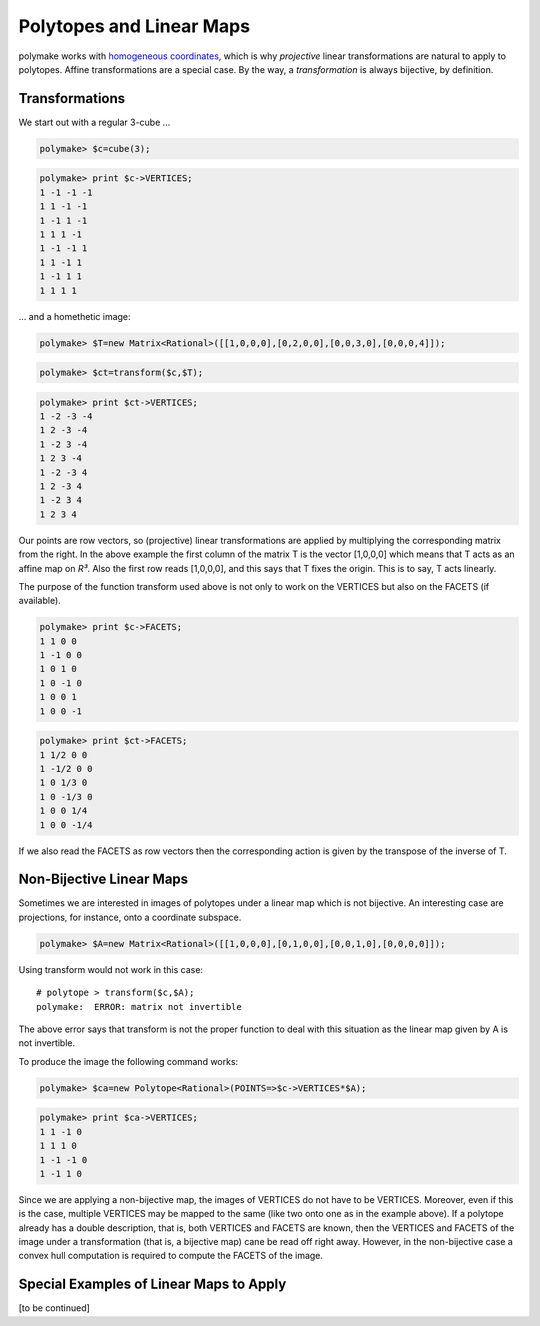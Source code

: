 .. -*- coding: utf-8 -*-
.. escape-backslashes
.. default-role:: math


Polytopes and Linear Maps
-------------------------

polymake works with `homogeneous coordinates <coordinates>`__, which is
why *projective* linear transformations are natural to apply to
polytopes. Affine transformations are a special case. By the way, a
*transformation* is always bijective, by definition.

Transformations
~~~~~~~~~~~~~~~

We start out with a regular 3-cube …


.. link

.. CODE-BLOCK:: perl

    polymake> $c=cube(3);




.. link

.. CODE-BLOCK:: perl

    polymake> print $c->VERTICES;
    1 -1 -1 -1
    1 1 -1 -1
    1 -1 1 -1
    1 1 1 -1
    1 -1 -1 1
    1 1 -1 1
    1 -1 1 1
    1 1 1 1





… and a homethetic image:


.. link

.. CODE-BLOCK:: perl

    polymake> $T=new Matrix<Rational>([[1,0,0,0],[0,2,0,0],[0,0,3,0],[0,0,0,4]]);




.. link

.. CODE-BLOCK:: perl

    polymake> $ct=transform($c,$T);




.. link

.. CODE-BLOCK:: perl

    polymake> print $ct->VERTICES;
    1 -2 -3 -4
    1 2 -3 -4
    1 -2 3 -4
    1 2 3 -4
    1 -2 -3 4
    1 2 -3 4
    1 -2 3 4
    1 2 3 4





Our points are row vectors, so (projective) linear transformations are
applied by multiplying the corresponding matrix from the right. In the
above example the first column of the matrix T is the vector [1,0,0,0]
which means that T acts as an affine map on *R³*. Also the first row
reads [1,0,0,0], and this says that T fixes the origin. This is to say,
T acts linearly.

The purpose of the function transform used above is not only to work on
the VERTICES but also on the FACETS (if available).


.. link

.. CODE-BLOCK:: perl

    polymake> print $c->FACETS;
    1 1 0 0
    1 -1 0 0
    1 0 1 0
    1 0 -1 0
    1 0 0 1
    1 0 0 -1





.. link

.. CODE-BLOCK:: perl

    polymake> print $ct->FACETS;
    1 1/2 0 0
    1 -1/2 0 0
    1 0 1/3 0
    1 0 -1/3 0
    1 0 0 1/4
    1 0 0 -1/4





If we also read the FACETS as row vectors then the corresponding action
is given by the transpose of the inverse of T.

Non-Bijective Linear Maps
~~~~~~~~~~~~~~~~~~~~~~~~~

Sometimes we are interested in images of polytopes under a linear map
which is not bijective. An interesting case are projections, for
instance, onto a coordinate subspace.


.. link

.. CODE-BLOCK:: perl

    polymake> $A=new Matrix<Rational>([[1,0,0,0],[0,1,0,0],[0,0,1,0],[0,0,0,0]]);

Using transform would not work in this case:

::

   # polytope > transform($c,$A);
   polymake:  ERROR: matrix not invertible

The above error says that transform is not the proper function to deal
with this situation as the linear map given by A is not invertible.

To produce the image the following command works:


.. link

.. CODE-BLOCK:: perl

    polymake> $ca=new Polytope<Rational>(POINTS=>$c->VERTICES*$A);




.. link

.. CODE-BLOCK:: perl

    polymake> print $ca->VERTICES;
    1 1 -1 0
    1 1 1 0
    1 -1 -1 0
    1 -1 1 0





.. raw:: html

    <details><summary><pre style="display:inline"><small>Click here for additional output</small></pre></summary>
    <pre>
    polymake: used package cdd
      cddlib
      Implementation of the double description method of Motzkin et al.
      Copyright by Komei Fukuda.
      http://www-oldurls.inf.ethz.ch/personal/fukudak/cdd_home/
    
    </pre>
    </details>




Since we are applying a non-bijective map, the images of VERTICES do not
have to be VERTICES. Moreover, even if this is the case, multiple
VERTICES may be mapped to the same (like two onto one as in the example
above). If a polytope already has a double description, that is, both
VERTICES and FACETS are known, then the VERTICES and FACETS of the image
under a transformation (that is, a bijective map) cane be read off right
away. However, in the non-bijective case a convex hull computation is
required to compute the FACETS of the image.

Special Examples of Linear Maps to Apply
~~~~~~~~~~~~~~~~~~~~~~~~~~~~~~~~~~~~~~~~

[to be continued]


